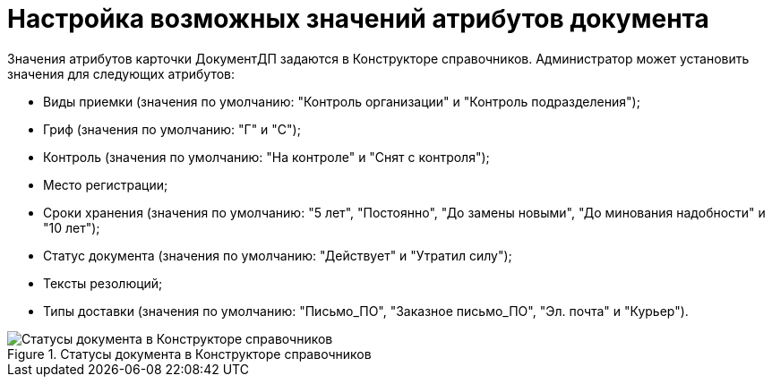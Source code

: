= Настройка возможных значений атрибутов документа

Значения атрибутов карточки ДокументДП задаются в Конструкторе справочников. Администратор может установить значения для следующих атрибутов:

* Виды приемки (значения по умолчанию: "Контроль организации" и "Контроль подразделения");
* Гриф (значения по умолчанию: "Г" и "С");
* Контроль (значения по умолчанию: "На контроле" и "Снят с контроля");
* Место регистрации;
* Сроки хранения (значения по умолчанию: "5 лет", "Постоянно", "До замены новыми", "До минования надобности" и "10 лет");
* Статус документа (значения по умолчанию: "Действует" и "Утратил силу");
* Тексты резолюций;
* Типы доставки (значения по умолчанию: "Письмо_ПО", "Заказное письмо_ПО", "Эл. почта" и "Курьер").

image::Designer_Reference_DocAttibutes.png[Статусы документа в Конструкторе справочников,title="Статусы документа в Конструкторе справочников"]
